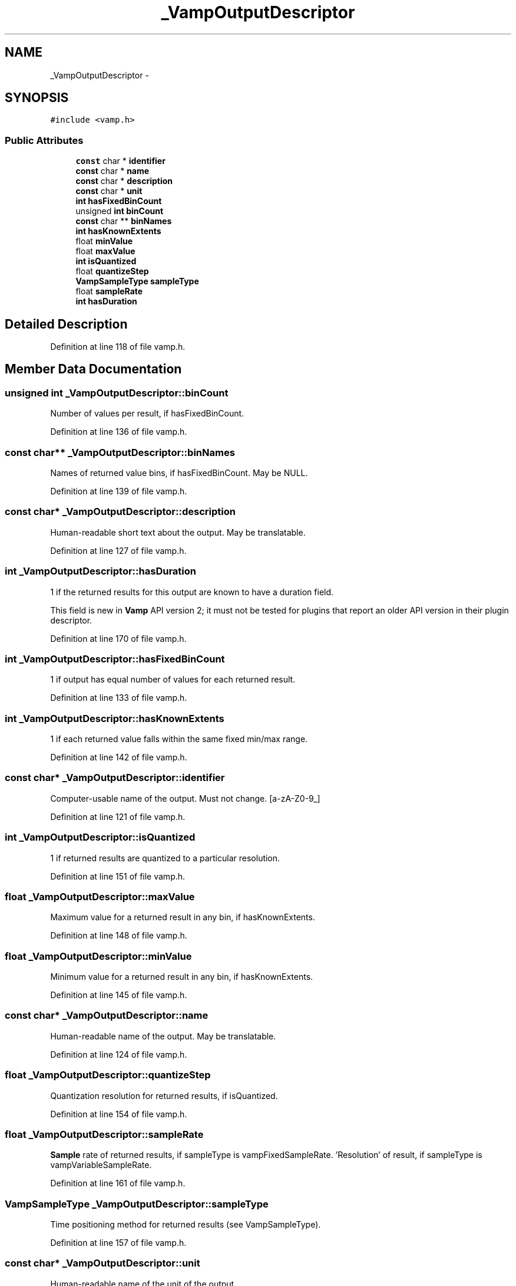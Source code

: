 .TH "_VampOutputDescriptor" 3 "Thu Apr 28 2016" "Audacity" \" -*- nroff -*-
.ad l
.nh
.SH NAME
_VampOutputDescriptor \- 
.SH SYNOPSIS
.br
.PP
.PP
\fC#include <vamp\&.h>\fP
.SS "Public Attributes"

.in +1c
.ti -1c
.RI "\fBconst\fP char * \fBidentifier\fP"
.br
.ti -1c
.RI "\fBconst\fP char * \fBname\fP"
.br
.ti -1c
.RI "\fBconst\fP char * \fBdescription\fP"
.br
.ti -1c
.RI "\fBconst\fP char * \fBunit\fP"
.br
.ti -1c
.RI "\fBint\fP \fBhasFixedBinCount\fP"
.br
.ti -1c
.RI "unsigned \fBint\fP \fBbinCount\fP"
.br
.ti -1c
.RI "\fBconst\fP char ** \fBbinNames\fP"
.br
.ti -1c
.RI "\fBint\fP \fBhasKnownExtents\fP"
.br
.ti -1c
.RI "float \fBminValue\fP"
.br
.ti -1c
.RI "float \fBmaxValue\fP"
.br
.ti -1c
.RI "\fBint\fP \fBisQuantized\fP"
.br
.ti -1c
.RI "float \fBquantizeStep\fP"
.br
.ti -1c
.RI "\fBVampSampleType\fP \fBsampleType\fP"
.br
.ti -1c
.RI "float \fBsampleRate\fP"
.br
.ti -1c
.RI "\fBint\fP \fBhasDuration\fP"
.br
.in -1c
.SH "Detailed Description"
.PP 
Definition at line 118 of file vamp\&.h\&.
.SH "Member Data Documentation"
.PP 
.SS "unsigned \fBint\fP _VampOutputDescriptor::binCount"
Number of values per result, if hasFixedBinCount\&. 
.PP
Definition at line 136 of file vamp\&.h\&.
.SS "\fBconst\fP char** _VampOutputDescriptor::binNames"
Names of returned value bins, if hasFixedBinCount\&. May be NULL\&. 
.PP
Definition at line 139 of file vamp\&.h\&.
.SS "\fBconst\fP char* _VampOutputDescriptor::description"
Human-readable short text about the output\&. May be translatable\&. 
.PP
Definition at line 127 of file vamp\&.h\&.
.SS "\fBint\fP _VampOutputDescriptor::hasDuration"
1 if the returned results for this output are known to have a duration field\&.
.PP
This field is new in \fBVamp\fP API version 2; it must not be tested for plugins that report an older API version in their plugin descriptor\&. 
.PP
Definition at line 170 of file vamp\&.h\&.
.SS "\fBint\fP _VampOutputDescriptor::hasFixedBinCount"
1 if output has equal number of values for each returned result\&. 
.PP
Definition at line 133 of file vamp\&.h\&.
.SS "\fBint\fP _VampOutputDescriptor::hasKnownExtents"
1 if each returned value falls within the same fixed min/max range\&. 
.PP
Definition at line 142 of file vamp\&.h\&.
.SS "\fBconst\fP char* _VampOutputDescriptor::identifier"
Computer-usable name of the output\&. Must not change\&. [a-zA-Z0-9_] 
.PP
Definition at line 121 of file vamp\&.h\&.
.SS "\fBint\fP _VampOutputDescriptor::isQuantized"
1 if returned results are quantized to a particular resolution\&. 
.PP
Definition at line 151 of file vamp\&.h\&.
.SS "float _VampOutputDescriptor::maxValue"
Maximum value for a returned result in any bin, if hasKnownExtents\&. 
.PP
Definition at line 148 of file vamp\&.h\&.
.SS "float _VampOutputDescriptor::minValue"
Minimum value for a returned result in any bin, if hasKnownExtents\&. 
.PP
Definition at line 145 of file vamp\&.h\&.
.SS "\fBconst\fP char* _VampOutputDescriptor::name"
Human-readable name of the output\&. May be translatable\&. 
.PP
Definition at line 124 of file vamp\&.h\&.
.SS "float _VampOutputDescriptor::quantizeStep"
Quantization resolution for returned results, if isQuantized\&. 
.PP
Definition at line 154 of file vamp\&.h\&.
.SS "float _VampOutputDescriptor::sampleRate"
\fBSample\fP rate of returned results, if sampleType is vampFixedSampleRate\&. 'Resolution' of result, if sampleType is vampVariableSampleRate\&. 
.PP
Definition at line 161 of file vamp\&.h\&.
.SS "\fBVampSampleType\fP _VampOutputDescriptor::sampleType"
Time positioning method for returned results (see VampSampleType)\&. 
.PP
Definition at line 157 of file vamp\&.h\&.
.SS "\fBconst\fP char* _VampOutputDescriptor::unit"
Human-readable name of the unit of the output\&. 
.PP
Definition at line 130 of file vamp\&.h\&.

.SH "Author"
.PP 
Generated automatically by Doxygen for Audacity from the source code\&.
